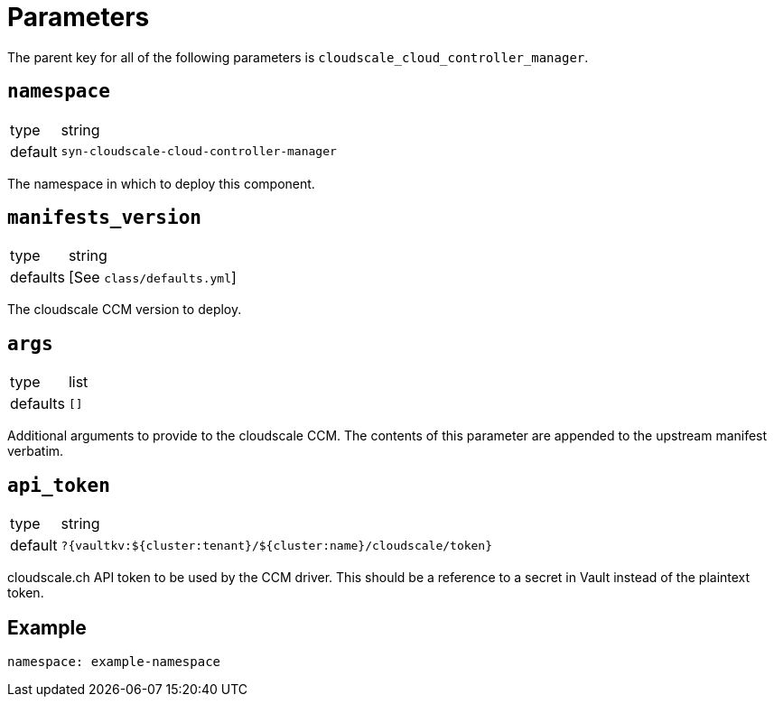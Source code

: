 = Parameters

The parent key for all of the following parameters is `cloudscale_cloud_controller_manager`.

== `namespace`

[horizontal]
type:: string
default:: `syn-cloudscale-cloud-controller-manager`

The namespace in which to deploy this component.

== `manifests_version`

[horizontal]
type:: string
defaults:: [See `class/defaults.yml`]

The cloudscale CCM version to deploy.

== `args`

[horizontal]
type:: list
defaults:: `[]`

Additional arguments to provide to the cloudscale CCM.
The contents of this parameter are appended to the upstream manifest verbatim.

== `api_token`

[horizontal]
type:: string
default:: `?{vaultkv:${cluster:tenant}/${cluster:name}/cloudscale/token}`

cloudscale.ch API token to be used by the CCM driver.
This should be a reference to a secret in Vault instead of the plaintext token.


== Example

[source,yaml]
----
namespace: example-namespace
----
